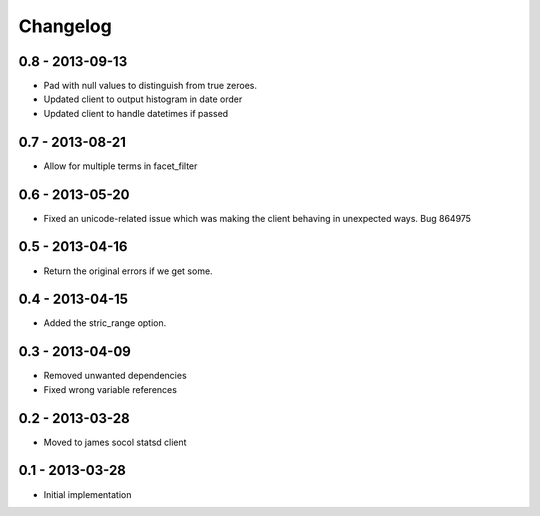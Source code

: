 Changelog
=========

0.8 - 2013-09-13
----------------

- Pad with null values to distinguish from true zeroes.
- Updated client to output histogram in date order
- Updated client to handle datetimes if passed

0.7 - 2013-08-21
----------------

- Allow for multiple terms in facet_filter

0.6 - 2013-05-20
----------------

- Fixed an unicode-related issue which was making the client behaving in
  unexpected ways. Bug 864975

0.5 - 2013-04-16
----------------

- Return the original errors if we get some.

0.4 - 2013-04-15
----------------

- Added the stric_range option.

0.3 - 2013-04-09
----------------

- Removed unwanted dependencies
- Fixed wrong variable references

0.2 - 2013-03-28
----------------

- Moved to james socol statsd client

0.1 - 2013-03-28 
----------------

* Initial implementation
